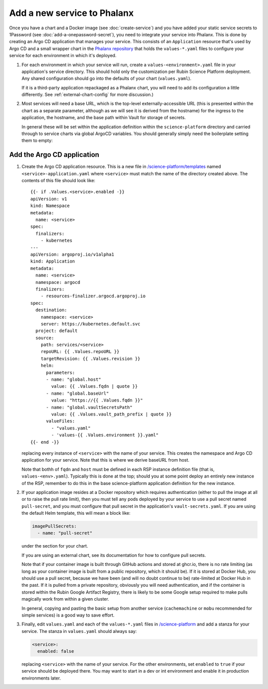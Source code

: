 ############################
Add a new service to Phalanx
############################

Once you have a chart and a Docker image (see :doc:`create-service`) and you have added your static service secrets to 1Password (see :doc:`add-a-onepassword-secret`), you need to integrate your service into Phalanx.
This is done by creating an Argo CD application that manages your service.
This consists of an ``Application`` resource that's used by Argo CD and a small wrapper chart in the `Phalanx repository <https://github.com/lsst-sqre/phalanx>`__ that holds the ``values-*.yaml`` files to configure your service for each environment in which it's deployed.

#. For each environment in which your service will run, create a ``values-<environment>.yaml`` file in your application's service directory.
   This should hold only the customization per Rubin Science Platform deployment.
   Any shared configuration should go into the defaults of your chart (``values.yaml``).

   If it is a third-party application repackaged as a Phalanx chart, you will need to add its configuration a little differently.  See :ref:`external-chart-config` for more discussion.)

#. Most services will need a base URL, which is the top-level externally-accessible URL (this is presented within the chart as a separate parameter, although as we will see it is derived from the hostname) for the ingress to the application, the hostname, and the base path within Vault for storage of secrets.

   In general these will be set within the application definition within the ``science-platform`` directory and carried through to service charts via global ArgoCD variables.  You should generally simply need the boilerplate setting them to empty:

   .. code-block: yaml::

      # The following will be set by parameters injected by Argo CD and should not
      # be set in the individual environment values files.
      global:
	# -- Base URL for the environment
	# @default -- Set by Argo CD
	baseUrl: ""

	# -- Host name for ingress
	# @default -- Set by Argo CD
	host: ""

	# -- Base path for Vault secrets
	# @default -- Set by Argo CD
	vaultSecretsPath: ""

Add the Argo CD application
===========================

#. Create the Argo CD application resource.
   This is a new file in `/science-platform/templates <https://github.com/lsst-sqre/phalanx/tree/master/science-platform/templates>`__ named ``<service>-application.yaml`` where ``<service>`` must match the name of the directory created above.
   The contents of this file should look like::

      {{- if .Values.<service>.enabled -}}
      apiVersion: v1
      kind: Namespace
      metadata:
        name: <service>
      spec:
        finalizers:
          - kubernetes
      ---
      apiVersion: argoproj.io/v1alpha1
      kind: Application
      metadata:
        name: <service>
        namespace: argocd
        finalizers:
          - resources-finalizer.argocd.argoproj.io
      spec:
        destination:
          namespace: <service>
          server: https://kubernetes.default.svc
        project: default
        source:
          path: services/<service>
          repoURL: {{ .Values.repoURL }}
          targetRevision: {{ .Values.revision }}
          helm:
            parameters:
            - name: "global.host"
	      value: {{ .Values.fqdn | quote }}
            - name: "global.baseUrl"
              value: "https://{{ .Values.fqdn }}"
            - name: "global.vaultSecretsPath"
              value: {{ .Values.vault_path_prefix | quote }}
            valueFiles:
	      - "values.yaml"
              - 'values-{{ .Values.environment }}.yaml"
      {{- end -}}

   replacing every instance of ``<service>`` with the name of your service.
   This creates the namespace and Argo CD application for your service.  Note that this is where we derive baseURL from host.

   Note that bothh of ``fqdn`` and ``host`` must be defined in each RSP
   instance definition file (that is, ``values-<env>.yaml``).  Typically
   this is done at the top; should you at some point deploy an entirely
   new instance of the RSP, remember to do this in the base
   science-platform application definition for the new instance.

#. If your application image resides at a Docker repository which
   requires authentication (either to pull the image at all or to raise
   the pull rate limit), then you must tell any pods deployed by your
   service to use a pull secret named ``pull-secret``, and you must
   configure that pull secret in the application's
   ``vault-secrets.yaml``.  If you are using the default Helm template,
   this will mean a block like:

   .. code-block:: yaml

      imagePullSecrets:
        - name: "pull-secret"

   under the section for your chart.

   If you are using an external chart, see its documentation for how to configure pull secrets.

   Note that if your container image is built through GitHub actions and stored at ghcr.io, there is no rate limiting (as long as your container image is built from a public repository, which it should be).  If it is stored at Docker Hub, you should use a pull secret, because we have been (and will no doubt continue to be) rate-limited at Docker Hub in the past.  If it is pulled from a private repository, obviously you will need authentication, and if the container is stored within the Rubin Google Artifact Registry, there is likely to be some Google setup required to make pulls magically work from within a given cluster.

   In general, copying and pasting the basic setup from another service (``cachemachine`` or ``mobu`` recommended for simple services) is a good way to save effort.

#. Finally, edit ``values.yaml`` and each of the ``values-*.yaml`` files in `/science-platform <https://github.com/lsst-sqre/phalanx/tree/master/science-platform/>`__ and add a stanza for your service.
   The stanza in ``values.yaml`` should always say:

   .. code-block:: yaml

      <service>:
        enabled: false

   replacing ``<service>`` with the name of your service.
   For the other environments, set ``enabled`` to ``true`` if your service should be deployed there.
   You may want to start in a dev or int environment and enable it in production environments later.
